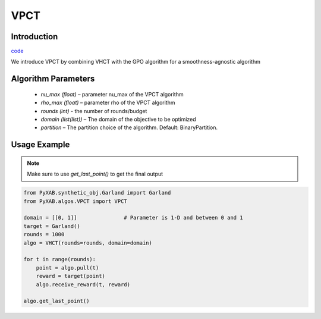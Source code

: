 VPCT
==============

Introduction
------------
`code <https://github.com/WilliamLwj/PyXAB/blob/main/PyXAB/algos/VPCT.py>`_


We introduce VPCT by combining VHCT with the GPO algorithm for a smoothness-agnostic algorithm

Algorithm Parameters
--------------------
    * `nu_max (float)` – parameter nu_max of the VPCT algorithm
    * `rho_max (float)` – parameter rho of the VPCT algorithm
    * `rounds (int)` - the number of rounds/budget
    * `domain (list(list))` – The domain of the objective to be optimized
    * `partition` – The partition choice of the algorithm. Default: BinaryPartition.


Usage Example
-------------

.. note::

    Make sure to use `get_last_point()` to get the final output


.. code-block:: python3

    from PyXAB.synthetic_obj.Garland import Garland
    from PyXAB.algos.VPCT import VPCT

    domain = [[0, 1]]               # Parameter is 1-D and between 0 and 1
    target = Garland()
    rounds = 1000
    algo = VHCT(rounds=rounds, domain=domain)

    for t in range(rounds):
        point = algo.pull(t)
        reward = target(point)
        algo.receive_reward(t, reward)

    algo.get_last_point()